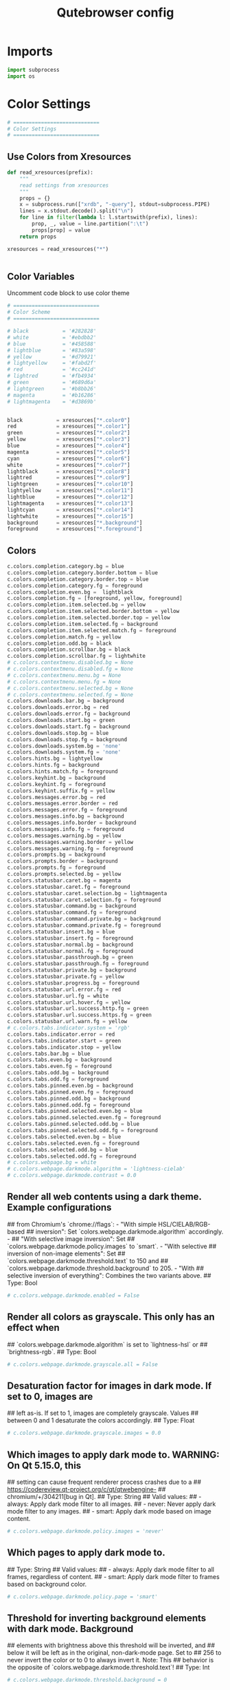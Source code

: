 #+TITLE: Qutebrowser config
#+PROPERTY: header-args :tangle config.py
#+STARTUP: fold
#+OPTIONS: toc:nil 

* Imports
#+begin_src python
import subprocess
import os
#+end_src
* Color Settings
#+begin_src python
# ============================
# Color Settings
# ============================
#+end_src
** Use Colors from Xresources
#+begin_src python
def read_xresources(prefix):
    """
    read settings from xresources
    """
    props = {}
    x = subprocess.run(["xrdb", "-query"], stdout=subprocess.PIPE)
    lines = x.stdout.decode().split("\n")
    for line in filter(lambda l: l.startswith(prefix), lines):
        prop, _, value = line.partition(":\t")
        props[prop] = value
    return props

xresources = read_xresources("*")


#+end_src
** Color Variables
Uncomment code block to use color theme
#+begin_src python
# ============================
# Color Scheme
# ============================
#+end_src
#+begin_src python
# black           = '#282828'
# white           = '#ebdbb2'
# blue            = '#458588'
# lightblue       = '#83a598'
# yellow          = '#d79921'
# lightyellow     = '#fabd2f'
# red             = '#cc241d'
# lightred        = '#fb4934'
# green           = '#689d6a'
# lightgreen      = '#b8bb26'
# magenta         = '#b16286'
# lightmagenta    = '#d3869b'
#+end_src
#+begin_src python

black           = xresources["*.color0"]
red             = xresources["*.color1"]
green           = xresources["*.color2"]
yellow          = xresources["*.color3"]
blue            = xresources["*.color4"]
magenta         = xresources["*.color5"]
cyan            = xresources["*.color6"]
white           = xresources["*.color7"]
lightblack      = xresources["*.color8"]
lightred        = xresources["*.color9"]
lightgreen      = xresources["*.color10"]
lightyellow     = xresources["*.color11"]
lightblue       = xresources["*.color12"]
lightmagenta    = xresources["*.color13"]
lightcyan       = xresources["*.color14"]
lightwhite      = xresources["*.color15"]
background      = xresources["*.background"]
foreground      = xresources["*.foreground"]
#+end_src

** Colors
#+begin_src python
c.colors.completion.category.bg = blue
c.colors.completion.category.border.bottom = blue
c.colors.completion.category.border.top = blue
c.colors.completion.category.fg = foreground
c.colors.completion.even.bg =  lightblack
c.colors.completion.fg = [foreground, yellow, foreground]
c.colors.completion.item.selected.bg = yellow
c.colors.completion.item.selected.border.bottom = yellow
c.colors.completion.item.selected.border.top = yellow
c.colors.completion.item.selected.fg = background
c.colors.completion.item.selected.match.fg = foreground
c.colors.completion.match.fg = yellow
c.colors.completion.odd.bg = black
c.colors.completion.scrollbar.bg = black
c.colors.completion.scrollbar.fg = lightwhite
# c.colors.contextmenu.disabled.bg = None
# c.colors.contextmenu.disabled.fg = None
# c.colors.contextmenu.menu.bg = None
# c.colors.contextmenu.menu.fg = None
# c.colors.contextmenu.selected.bg = None
# c.colors.contextmenu.selected.fg = None
c.colors.downloads.bar.bg = background
c.colors.downloads.error.bg = red
c.colors.downloads.error.fg = background
c.colors.downloads.start.bg = green
c.colors.downloads.start.fg = background
c.colors.downloads.stop.bg = blue
c.colors.downloads.stop.fg = background
c.colors.downloads.system.bg = 'none'
c.colors.downloads.system.fg = 'none'
c.colors.hints.bg = lightyellow
c.colors.hints.fg = background
c.colors.hints.match.fg = foreground
c.colors.keyhint.bg = background
c.colors.keyhint.fg = foreground
c.colors.keyhint.suffix.fg = yellow
c.colors.messages.error.bg = red
c.colors.messages.error.border = red
c.colors.messages.error.fg = foreground
c.colors.messages.info.bg = background
c.colors.messages.info.border = background
c.colors.messages.info.fg = foreground
c.colors.messages.warning.bg = yellow
c.colors.messages.warning.border = yellow
c.colors.messages.warning.fg = foreground
c.colors.prompts.bg = background
c.colors.prompts.border = background
c.colors.prompts.fg = foreground
c.colors.prompts.selected.bg = yellow
c.colors.statusbar.caret.bg = magenta
c.colors.statusbar.caret.fg = foreground
c.colors.statusbar.caret.selection.bg = lightmagenta
c.colors.statusbar.caret.selection.fg = foreground
c.colors.statusbar.command.bg = background
c.colors.statusbar.command.fg = foreground
c.colors.statusbar.command.private.bg = background
c.colors.statusbar.command.private.fg = foreground
c.colors.statusbar.insert.bg = blue
c.colors.statusbar.insert.fg = foreground
c.colors.statusbar.normal.bg = background
c.colors.statusbar.normal.fg = foreground
c.colors.statusbar.passthrough.bg = green
c.colors.statusbar.passthrough.fg = foreground
c.colors.statusbar.private.bg = background
c.colors.statusbar.private.fg = yellow
c.colors.statusbar.progress.bg = foreground
c.colors.statusbar.url.error.fg = red
c.colors.statusbar.url.fg = white
c.colors.statusbar.url.hover.fg = yellow
c.colors.statusbar.url.success.http.fg = green
c.colors.statusbar.url.success.https.fg = green
c.colors.statusbar.url.warn.fg = yellow
# c.colors.tabs.indicator.system = 'rgb'
c.colors.tabs.indicator.error = red
c.colors.tabs.indicator.start = green
c.colors.tabs.indicator.stop = yellow
c.colors.tabs.bar.bg = blue
c.colors.tabs.even.bg = background
c.colors.tabs.even.fg = foreground
c.colors.tabs.odd.bg = background
c.colors.tabs.odd.fg = foreground
c.colors.tabs.pinned.even.bg = background
c.colors.tabs.pinned.even.fg = foreground
c.colors.tabs.pinned.odd.bg = background
c.colors.tabs.pinned.odd.fg = foreground
c.colors.tabs.pinned.selected.even.bg = blue
c.colors.tabs.pinned.selected.even.fg = foreground
c.colors.tabs.pinned.selected.odd.bg = blue
c.colors.tabs.pinned.selected.odd.fg = foreground
c.colors.tabs.selected.even.bg = blue
c.colors.tabs.selected.even.fg = foreground
c.colors.tabs.selected.odd.bg = blue
c.colors.tabs.selected.odd.fg = foreground
# c.colors.webpage.bg = white
# c.colors.webpage.darkmode.algorithm = 'lightness-cielab'
# c.colors.webpage.darkmode.contrast = 0.0
#+end_src

** Render all web contents using a dark theme. Example configurations
## from Chromium's `chrome://flags`:  - "With simple HSL/CIELAB/RGB-based
## inversion": Set   `colors.webpage.darkmode.algorithm` accordingly.  -
## "With selective image inversion": Set
## `colors.webpage.darkmode.policy.images` to `smart`.  - "With selective
## inversion of non-image elements": Set
## `colors.webpage.darkmode.threshold.text` to 150 and
## `colors.webpage.darkmode.threshold.background` to 205.  - "With
## selective inversion of everything": Combines the two variants   above.
## Type: Bool
#+begin_src python
# c.colors.webpage.darkmode.enabled = False
#+end_src

** Render all colors as grayscale. This only has an effect when
## `colors.webpage.darkmode.algorithm` is set to `lightness-hsl` or
## `brightness-rgb`.
## Type: Bool
#+begin_src python
# c.colors.webpage.darkmode.grayscale.all = False
#+end_src

** Desaturation factor for images in dark mode. If set to 0, images are
## left as-is. If set to 1, images are completely grayscale. Values
## between 0 and 1 desaturate the colors accordingly.
## Type: Float
#+begin_src python
# c.colors.webpage.darkmode.grayscale.images = 0.0
#+end_src

** Which images to apply dark mode to. WARNING: On Qt 5.15.0, this
## setting can cause frequent renderer process crashes due to a
## https://codereview.qt-project.org/c/qt/qtwebengine-
## chromium/+/304211[bug in Qt].
## Type: String
## Valid values:
##   - always: Apply dark mode filter to all images.
##   - never: Never apply dark mode filter to any images.
##   - smart: Apply dark mode based on image content.
#+begin_src python
# c.colors.webpage.darkmode.policy.images = 'never'
#+end_src

** Which pages to apply dark mode to.
## Type: String
## Valid values:
##   - always: Apply dark mode filter to all frames, regardless of content.
##   - smart: Apply dark mode filter to frames based on background color.
#+begin_src python
# c.colors.webpage.darkmode.policy.page = 'smart'
#+end_src

** Threshold for inverting background elements with dark mode. Background
## elements with brightness above this threshold will be inverted, and
## below it will be left as in the original, non-dark-mode page. Set to
## 256 to never invert the color or to 0 to always invert it. Note: This
## behavior is the opposite of `colors.webpage.darkmode.threshold.text`!
## Type: Int
#+begin_src python
# c.colors.webpage.darkmode.threshold.background = 0
#+end_src

** Threshold for inverting text with dark mode. Text colors with
## brightness below this threshold will be inverted, and above it will be
## left as in the original, non-dark-mode page. Set to 256 to always
## invert text color or to 0 to never invert text color.
## Type: Int
#+begin_src python
# c.colors.webpage.darkmode.threshold.text = 256
#+end_src

** Force `prefers-color-scheme: dark` colors for websites.
## Type: Bool
#+begin_src python
# c.colors.webpage.prefers_color_scheme_dark = False
#+end_src

* General Settings
#+begin_src python
# ============================
# General Settings
# ============================
#+end_src
** Number of commands to save in the command history. 0: no history / -1:
## unlimited
## Type: Int
#+begin_src python
# c.completion.cmd_history_max_items = 100
#+end_src

** Delay (in milliseconds) before updating completions after typing a
## character.
## Type: Int
#+begin_src python
# c.completion.delay = 0
#+end_src

** Height (in pixels or as percentage of the window) of the completion.
## Type: PercOrInt
#+begin_src python
# c.completion.height = '50%'
#+end_src

** Minimum amount of characters needed to update completions.
## Type: Int
# c.completion.min_chars = 1
## Which categories to show (in which order) in the :open completion.
## Type: FlagList
## Valid values:
##   - searchengines
##   - quickmarks
##   - bookmarks
##   - history
# c.completion.open_categories = ['searchengines', 'quickmarks', 'bookmarks', 'history']
#+begin_src python
c.completion.open_categories = ['quickmarks', 'bookmarks', 'history']
#+end_src

** Move on to the next part when there's only one possible completion
## left.
## Type: Bool
#+begin_src python
# c.completion.quick = True
#+end_src 

** Padding (in pixels) of the scrollbar handle in the completion window.
## Type: Int
#+begin_src python
# c.completion.scrollbar.padding = 2
#+end_src

** Width (in pixels) of the scrollbar in the completion window.
## Type: Int
#+begin_src python
# c.completion.scrollbar.width = 12
#+end_src

** When to show the autocompletion window.
## Type: String
## Valid values:
##   - always: Whenever a completion is available.
##   - auto: Whenever a completion is requested.
##   - never: Never.
#+begin_src python
# c.completion.show = 'always'
#+end_src

** Shrink the completion to be smaller than the configured size if there
## are no scrollbars.
## Type: Bool
#+begin_src python
c.completion.shrink = True
#+end_src

** Format of timestamps (e.g. for the history completion). See
## https://sqlite.org/lang_datefunc.html for allowed substitutions.
## Type: String
#+begin_src python
# c.completion.timestamp_format = '%Y-%m-%d'
#+end_src

** Execute the best-matching command on a partial match.
## Type: Bool
#+begin_src python
# c.completion.use_best_match = False
#+end_src

** A list of patterns which should not be shown in the history. This only
## affects the completion. Matching URLs are still saved in the history
## (and visible on the qute://history page), but hidden in the
## completion. Changing this setting will cause the completion history to
## be regenerated on the next start, which will take a short while.
## Type: List of UrlPattern
#+begin_src python
# c.completion.web_history.exclude = []
#+end_src

** Number of URLs to show in the web history. 0: no history / -1:
## unlimited
## Type: Int
#+begin_src python
# c.completion.web_history.max_items = -1
#+end_src

** Require a confirmation before quitting the application.
## Type: ConfirmQuit
## Valid values:
##   - always: Always show a confirmation.
##   - multiple-tabs: Show a confirmation if multiple tabs are opened.
##   - downloads: Show a confirmation if downloads are running
##   - never: Never show a confirmation.
#+begin_src python
c.confirm_quit = ['downloads']
#+end_src

** Automatically start playing `<video>` elements. Note: On Qt < 5.11,
## this option needs a restart and does not support URL patterns.
## Type: Bool
#+begin_src python
# c.content.autoplay = True
#+end_src

** Enable support for the HTML 5 web application cache feature. An
## application cache acts like an HTTP cache in some sense. For documents
## that use the application cache via JavaScript, the loader engine will
## first ask the application cache for the contents, before hitting the
## network.
## Type: Bool
#+begin_src python
# c.content.cache.appcache = True
#+end_src

** Maximum number of pages to hold in the global memory page cache. The
## page cache allows for a nicer user experience when navigating forth or
## back to pages in the forward/back history, by pausing and resuming up
## to _n_ pages. For more information about the feature, please refer to:
## http://webkit.org/blog/427/webkit-page-cache-i-the-basics/
## Type: Int
#+begin_src python
# c.content.cache.maximum_pages = 0
#+end_src

** Size (in bytes) of the HTTP network cache. Null to use the default
## value. With QtWebEngine, the maximum supported value is 2147483647 (~2
## GB).
## Type: Int
#+begin_src python
# c.content.cache.size = None
#+end_src

** Allow websites to read canvas elements. Note this is needed for some
## websites to work properly.
## Type: Bool
#+begin_src python
# c.content.canvas_reading = True
#+end_src

** Which cookies to accept. With QtWebEngine, this setting also controls
## other features with tracking capabilities similar to those of cookies;
## including IndexedDB, DOM storage, filesystem API, service workers, and
## AppCache. Note that with QtWebKit, only `all` and `never` are
## supported as per-domain values. Setting `no-3rdparty` or `no-
## unknown-3rdparty` per-domain on QtWebKit will have the same effect as
## `all`. If this setting is used with URL patterns, the pattern gets
## applied to the origin/first party URL of the page making the request,
## not the request URL.
## Type: String
## Valid values:
##   - all: Accept all cookies.
##   - no-3rdparty: Accept cookies from the same origin only. This is known to break some sites, such as GMail.
##   - no-unknown-3rdparty: Accept cookies from the same origin only, unless a cookie is already set for the domain. On QtWebEngine, this is the same as no-3rdparty.
##   - never: Don't accept cookies at all.
#+begin_src python
# c.content.cookies.accept = 'all'
#+end_src

** Store cookies. Note this option needs a restart with QtWebEngine on Qt
## < 5.9.
## Type: Bool
#+begin_src python
# c.content.cookies.store = True
#+end_src

** Default encoding to use for websites. The encoding must be a string
## describing an encoding such as _utf-8_, _iso-8859-1_, etc.
## Type: String
#+begin_src python
# c.content.default_encoding = 'iso-8859-1'
#+end_src

** Allow websites to share screen content. On Qt < 5.10, a dialog box is
## always displayed, even if this is set to "true".
## Type: BoolAsk
## Valid values:
##   - true
##   - false
##   - ask
#+begin_src python
# c.content.desktop_capture = 'ask'
#+end_src

** Try to pre-fetch DNS entries to speed up browsing.
## Type: Bool
#+begin_src python
# c.content.dns_prefetch = True
#+end_src

** Expand each subframe to its contents. This will flatten all the frames
## to become one scrollable page.
## Type: Bool
#+begin_src python
# c.content.frame_flattening = False
#+end_src

** Set fullscreen notification overlay timeout in milliseconds. If set to
## 0, no overlay will be displayed.
## Type: Int
#+begin_src python
# c.content.fullscreen.overlay_timeout = 3000
#+end_src

** Limit fullscreen to the browser window (does not expand to fill the
## screen).
## Type: Bool
#+begin_src python
# c.content.fullscreen.window = False
#+end_src

** Allow websites to request geolocations.
## Type: BoolAsk
## Valid values:
##   - true
##   - false
##   - ask
#+begin_src python
# c.content.geolocation = 'ask'
#+end_src

** Value to send in the `Accept-Language` header. Note that the value
## read from JavaScript is always the global value.
## Type: String
#+begin_src python
# c.content.headers.accept_language = 'en-US,en;q=0.9'
#+end_src

** Custom headers for qutebrowser HTTP requests.
## Type: Dict
#+begin_src python
# c.content.headers.custom = {}
#+end_src

** Value to send in the `DNT` header. When this is set to true,
## qutebrowser asks websites to not track your identity. If set to null,
## the DNT header is not sent at all.
## Type: Bool
#+begin_src python
# c.content.headers.do_not_track = True
#+end_src

** When to send the Referer header. The Referer header tells websites
## from which website you were coming from when visiting them. No restart
## is needed with QtWebKit.
## Type: String
## Valid values:
##   - always: Always send the Referer.
##   - never: Never send the Referer. This is not recommended, as some sites may break.
##   - same-domain: Only send the Referer for the same domain. This will still protect your privacy, but shouldn't break any sites. With QtWebEngine, the referer will still be sent for other domains, but with stripped path information.
#+begin_src python
# c.content.headers.referer = 'same-domain'
#+end_src

** User agent to send.  The following placeholders are defined:  *
## `{os_info}`: Something like "X11; Linux x86_64". * `{webkit_version}`:
## The underlying WebKit version (set to a fixed value   with
## QtWebEngine). * `{qt_key}`: "Qt" for QtWebKit, "QtWebEngine" for
## QtWebEngine. * `{qt_version}`: The underlying Qt version. *
## `{upstream_browser_key}`: "Version" for QtWebKit, "Chrome" for
## QtWebEngine. * `{upstream_browser_version}`: The corresponding
## Safari/Chrome version. * `{qutebrowser_version}`: The currently
## running qutebrowser version.  The default value is equal to the
## unchanged user agent of QtWebKit/QtWebEngine.  Note that the value
## read from JavaScript is always the global value. With QtWebEngine
## between 5.12 and 5.14 (inclusive), changing the value exposed to
## JavaScript requires a restart.
## Type: FormatString
#+begin_src python
# c.content.headers.user_agent = 'Mozilla/5.0 ({os_info}) AppleWebKit/{webkit_version} (KHTML, like Gecko) {qt_key}/{qt_version} {upstream_browser_key}/{upstream_browser_version} Safari/{webkit_version}'
#+end_src

** Enable host blocking.
## Type: Bool
#+begin_src python
# c.content.host_blocking.enabled = True
#+end_src

** List of URLs of lists which contain hosts to block.  The file can be
## in one of the following formats:  - An `/etc/hosts`-like file - One
## host per line - A zip-file of any of the above, with either only one
## file, or a file   named `hosts` (with any extension).  It's also
## possible to add a local file or directory via a `file://` URL. In case
## of a directory, all files in the directory are read as adblock lists.
## The file `~/.config/qutebrowser/blocked-hosts` is always read if it
## exists.
## Type: List of Url
#+begin_src python
# c.content.host_blocking.lists = ['https://raw.githubusercontent.com/StevenBlack/hosts/master/hosts']
#+end_src

** A list of patterns that should always be loaded, despite being ad-
## blocked. Note this whitelists blocked hosts, not first-party URLs. As
## an example, if `example.org` loads an ad from `ads.example.org`, the
## whitelisted host should be `ads.example.org`. If you want to disable
## the adblocker on a given page, use the `content.host_blocking.enabled`
## setting with a URL pattern instead. Local domains are always exempt
## from hostblocking.
## Type: List of UrlPattern
#+begin_src python
# c.content.host_blocking.whitelist = []
#+end_src

** Enable hyperlink auditing (`<a ping>`).
## Type: Bool
#+begin_src python
# c.content.hyperlink_auditing = False
#+end_src

** Load images automatically in web pages.
## Type: Bool
#+begin_src python
# c.content.images = True
#+end_src

** Show javascript alerts.
## Type: Bool
#+begin_src python
# c.content.javascript.alert = True
#+end_src

** Allow JavaScript to read from or write to the clipboard. With
## QtWebEngine, writing the clipboard as response to a user interaction
## is always allowed.
## Type: Bool
#+begin_src python
# c.content.javascript.can_access_clipboard = False
#+end_src

** Allow JavaScript to close tabs.
## Type: Bool
#+begin_src python
# c.content.javascript.can_close_tabs = False
#+end_src

** Allow JavaScript to open new tabs without user interaction.
## Type: Bool
#+begin_src python
# c.content.javascript.can_open_tabs_automatically = False
#+end_src

** Enable JavaScript.
## Type: Bool
#+begin_src python
# c.content.javascript.enabled = True
#+end_src

** Log levels to use for JavaScript console logging messages. When a
## JavaScript message with the level given in the dictionary key is
## logged, the corresponding dictionary value selects the qutebrowser
## logger to use. On QtWebKit, the "unknown" setting is always used. The
## following levels are valid: `none`, `debug`, `info`, `warning`,
## `error`.
## Type: Dict
#+begin_src python
# c.content.javascript.log = {'unknown': 'debug', 'info': 'debug', 'warning': 'debug', 'error': 'debug'}
#+end_src

** Use the standard JavaScript modal dialog for `alert()` and
## `confirm()`.
## Type: Bool
#+begin_src python
# c.content.javascript.modal_dialog = False
#+end_src

** Show javascript prompts.
## Type: Bool
#+begin_src python
# c.content.javascript.prompt = True
#+end_src

** Allow locally loaded documents to access other local URLs.
## Type: Bool
#+begin_src python
# c.content.local_content_can_access_file_urls = True
#+end_src

** Allow locally loaded documents to access remote URLs.
## Type: Bool
#+begin_src python
# c.content.local_content_can_access_remote_urls = False
#+end_src

** Enable support for HTML 5 local storage and Web SQL.
## Type: Bool
#+begin_src python
# c.content.local_storage = True
#+end_src

** Allow websites to record audio/video.
## Type: BoolAsk
## Valid values:
##   - true
##   - false
##   - ask
#+begin_src python
# c.content.media_capture = 'ask'
#+end_src

** Allow websites to lock your mouse pointer.
## Type: BoolAsk
## Valid values:
##   - true
##   - false
##   - ask
#+begin_src python
# c.content.mouse_lock = 'ask'
#+end_src

** Automatically mute tabs. Note that if the `:tab-mute` command is used,
## the mute status for the affected tab is now controlled manually, and
## this setting doesn't have any effect.
## Type: Bool
#+begin_src python
# c.content.mute = False
#+end_src

** Netrc-file for HTTP authentication. If unset, `~/.netrc` is used.
## Type: File
#+begin_src python
# c.content.netrc_file = None
#+end_src

** Allow websites to show notifications.
## Type: BoolAsk
## Valid values:
##   - true
##   - false
##   - ask
#+begin_src python
# c.content.notifications = 'ask'
#+end_src

** Allow pdf.js to view PDF files in the browser. Note that the files can
## still be downloaded by clicking the download button in the pdf.js
## viewer.
## Type: Bool
#+begin_src python
# c.content.pdfjs = False
#+end_src

** Allow websites to request persistent storage quota via
## `navigator.webkitPersistentStorage.requestQuota`.
## Type: BoolAsk
## Valid values:
##   - true
##   - false
##   - ask
#+begin_src python
# c.content.persistent_storage = 'ask'
#+end_src

** Enable plugins in Web pages.
## Type: Bool
#+begin_src python
# c.content.plugins = False
#+end_src

** Draw the background color and images also when the page is printed.
## Type: Bool
#+begin_src python
# c.content.print_element_backgrounds = True
#+end_src

** Open new windows in private browsing mode which does not record
## visited pages.
## Type: Bool
#+begin_src python
# c.content.private_browsing = False
#+end_src

** Proxy to use. In addition to the listed values, you can use a
## `socks://...` or `http://...` URL. Note that with QtWebEngine, it will
## take a couple of seconds until the change is applied, if this value is
## changed at runtime.
## Type: Proxy
## Valid values:
##   - system: Use the system wide proxy.
##   - none: Don't use any proxy
#+begin_src python
# c.content.proxy = 'system'
#+end_src

** Send DNS requests over the configured proxy.
## Type: Bool
#+begin_src python
# c.content.proxy_dns_requests = True
#+end_src

** Allow websites to register protocol handlers via
## `navigator.registerProtocolHandler`.
## Type: BoolAsk
## Valid values:
##   - true
##   - false
##   - ask
#+begin_src python
# c.content.register_protocol_handler = 'ask'
#+end_src

** Enable quirks (such as faked user agent headers) needed to get
## specific sites to work properly.
## Type: Bool
#+begin_src python
# c.content.site_specific_quirks = True
#+end_src

** Validate SSL handshakes.
## Type: BoolAsk
## Valid values:
##   - true
##   - false
##   - ask
#+begin_src python
# c.content.ssl_strict = 'ask'
#+end_src

** How navigation requests to URLs with unknown schemes are handled.
## Type: String
## Valid values:
##   - disallow: Disallows all navigation requests to URLs with unknown schemes.
##   - allow-from-user-interaction: Allows navigation requests to URLs with unknown schemes that are issued from user-interaction (like a mouse-click), whereas other navigation requests (for example from JavaScript) are suppressed.
##   - allow-all: Allows all navigation requests to URLs with unknown schemes.
#+begin_src python
# c.content.unknown_url_scheme_policy = 'allow-from-user-interaction'
#+end_src

** List of user stylesheet filenames to use.
## Type: List of File, or File
#+begin_src python
# c.content.user_stylesheets = []
#+end_src

** Enable WebGL.
## Type: Bool
#+begin_src python
# c.content.webgl = True
#+end_src

** Which interfaces to expose via WebRTC. On Qt 5.10, this option doesn't
## work because of a Qt bug.
## Type: String
## Valid values:
##   - all-interfaces: WebRTC has the right to enumerate all interfaces and bind them to discover public interfaces.
##   - default-public-and-private-interfaces: WebRTC should only use the default route used by http. This also exposes the associated default private address. Default route is the route chosen by the OS on a multi-homed endpoint.
##   - default-public-interface-only: WebRTC should only use the default route used by http. This doesn't expose any local addresses.
##   - disable-non-proxied-udp: WebRTC should only use TCP to contact peers or servers unless the proxy server supports UDP. This doesn't expose any local addresses either.
#+begin_src python
# c.content.webrtc_ip_handling_policy = 'all-interfaces'
#+end_src

** Monitor load requests for cross-site scripting attempts. Suspicious
## scripts will be blocked and reported in the devtools JavaScript
## console. Note that bypasses for the XSS auditor are widely known and
## it can be abused for cross-site info leaks in some scenarios, see:
## https://www.chromium.org/developers/design-documents/xss-auditor
## Type: Bool
#+begin_src python
# c.content.xss_auditing = False
#+end_src

** Directory to save downloads to. If unset, a sensible OS-specific
## default is used.
## Type: Directory
#+begin_src python
c.downloads.location.directory = '/home/tony/Storage/Downloads/'
#+end_src

** Prompt the user for the download location. If set to false,
## `downloads.location.directory` will be used.
## Type: Bool
#+begin_src python
# c.downloads.location.prompt = True
#+end_src

** Remember the last used download directory.
## Type: Bool
#+begin_src python
# c.downloads.location.remember = True
#+end_src

** What to display in the download filename input.
## Type: String
## Valid values:
##   - path: Show only the download path.
##   - filename: Show only download filename.
##   - both: Show download path and filename.
#+begin_src python
# c.downloads.location.suggestion = 'path'
#+end_src

** Default program used to open downloads. If null, the default internal
## handler is used. Any `{}` in the string will be expanded to the
## filename, else the filename will be appended.
## Type: String
#+begin_src python
# c.downloads.open_dispatcher = None
#+end_src

** Where to show the downloaded files.
## Type: VerticalPosition
## Valid values:
##   - top
##   - bottom
#+begin_src python
c.downloads.position = 'bottom'
#+end_src

** Duration (in milliseconds) to wait before removing finished downloads.
## If set to -1, downloads are never removed.
## Type: Int
#+begin_src python
# c.downloads.remove_finished = -1
#+end_src

** Editor (and arguments) to use for the `open-editor` command. The
## following placeholders are defined:  * `{file}`: Filename of the file
## to be edited. * `{line}`: Line in which the caret is found in the
## text. * `{column}`: Column in which the caret is found in the text. *
## `{line0}`: Same as `{line}`, but starting from index 0. * `{column0}`:
## Same as `{column}`, but starting from index 0.
## Type: ShellCommand
#+begin_src python
# c.editor.command = ['nvim', '{file}' ]
# c.editor.command = ['nvim', '-f', '{file}', '-c', 'normal {line}G{column0}l']
#+end_src
* Fonts Settings
#+begin_src python
# ============================
# Fonts Settings
# ============================
#+end_src
** Font used in the completion categories.
## Type: Font
#+begin_src python
# c.fonts.completion.category = 'bold default_size default_family'
#+end_src

** Font used in the completion widget.
## Type: Font
#+begin_src python
# c.fonts.completion.entry = 'default_size default_family'
#+end_src

** Font used for the context menu. If set to null, the Qt default is
## used.
## Type: Font
#+begin_src python
# c.fonts.contextmenu = 'default-size default-family'
#+end_src

** Font used for the debugging console.
## Type: Font
#+begin_src python
# c.fonts.debug_console = 'default_size default_family'
#+end_src

** Default font families to use. Whenever "default_family" is used in a
## font setting, it's replaced with the fonts listed here. If set to an
## empty value, a system-specific monospace default is used.
## Type: List of Font, or Font
#+begin_src python
c.fonts.default_family = ['Cascadia Mono']
#+end_src

** Default font size to use. Whenever "default_size" is used in a font
## setting, it's replaced with the size listed here. Valid values are
## either a float value with a "pt" suffix, or an integer value with a
## "px" suffix.
## Type: String
#+begin_src python
c.fonts.default_size = '10pt'
#+end_src

** Font used for the downloadbar.
## Type: Font
#+begin_src python
# c.fonts.downloads = 'default_size default_family'
#+end_src

** Font used for the hints.
## Type: Font
#+begin_src python
c.fonts.hints = 'bold 13px default_family'
#+end_src

** Font used in the keyhint widget.
## Type: Font
#+begin_src python
# c.fonts.keyhint = 'default_size default_family'
#+end_src

** Font used for error messages.
## Type: Font
#+begin_src 
# c.fonts.messages.error = 'default_size default_family'
#+end_src

** Font used for info messages.
## Type: Font
#+begin_src python
# c.fonts.messages.info = 'default_size default_family'
#+end_src

** Font used for warning messages.
## Type: Font
#+begin_src python
# c.fonts.messages.warning = 'default_size default_family'
#+end_src

** Font used for prompts.
## Type: Font
#+begin_src python
# c.fonts.prompts = 'default_size sans-serif'
#+end_src

** Font used in the statusbar.
## Type: Font
#+begin_src python
# c.fonts.statusbar = 'default_size default_family'
#+end_src

** Font used for selected tabs.
## Type: Font
#+begin_src python
# c.fonts.tabs.selected = 'default_size default_family'
#+end_src

** Font used for unselected tabs.
## Type: Font
#+begin_src python
# c.fonts.tabs.unselected = 'default_size default_family'
#+end_src

#+RESULTS:

** Font family for cursive fonts.
## Type: FontFamily
#+begin_src python
# c.fonts.web.family.cursive = ''
#+end_src

** Font family for fantasy fonts.
## Type: FontFamily
#+begin_src python
# c.fonts.web.family.fantasy = ''
#+end_src

** Font family for fixed fonts.
## Type: FontFamily
#+begin_src python
# c.fonts.web.family.fixed = ''
#+end_src

** Font family for sans-serif fonts.
## Type: FontFamily
#+begin_src python
c.fonts.web.family.sans_serif = 'Noto Sans'
#+end_src

** Font family for serif fonts.
## Type: FontFamily
#+begin_src python
# c.fonts.web.family.serif = ''
#+end_src

** Font family for standard fonts.
## Type: FontFamily
#+begin_src python
c.fonts.web.family.standard = 'Open Sans'
#+end_src

** Default font size (in pixels) for regular text.
## Type: Int
#+begin_src python
c.fonts.web.size.default = 15
#+end_src

** Default font size (in pixels) for fixed-pitch text.
## Type: Int
#+begin_src python
c.fonts.web.size.default_fixed = 14
#+end_src

** Hard minimum font size (in pixels).
## Type: Int
#+begin_src python
# c.fonts.web.size.minimum = 0
#+end_src

** Minimum logical font size (in pixels) that is applied when zooming
## out.
## Type: Int
#+begin_src python
# c.fonts.web.size.minimum_logical = 6
#+end_src
* Browser Settings
#+begin_src python
# ============================
# Browser Settings
# ============================
#+end_src
** When a hint can be automatically followed without pressing Enter.
## Type: String
## Valid values:
##   - always: Auto-follow whenever there is only a single hint on a page.
##   - unique-match: Auto-follow whenever there is a unique non-empty match in either the hint string (word mode) or filter (number mode).
##   - full-match: Follow the hint when the user typed the whole hint (letter, word or number mode) or the element's text (only in number mode).
##   - never: The user will always need to press Enter to follow a hint.
#+begin_src python
# c.hints.auto_follow = 'unique-match'
#+end_src

** Duration (in milliseconds) to ignore normal-mode key bindings after a
## successful auto-follow.
## Type: Int
#+begin_src python
# c.hints.auto_follow_timeout = 0
#+end_src

** CSS border value for hints.
## Type: String
#+begin_src python
c.hints.border = '0px solid #E3BE23'
#+end_src

** Characters used for hint strings.
## Type: UniqueCharString
#+begin_src python
c.hints.chars = 'asdfghjkl'
#+end_src

** Dictionary file to be used by the word hints.
## Type: File
#+begin_src python
# c.hints.dictionary = '/usr/share/dict/words'
#+end_src

** Which implementation to use to find elements to hint.
## Type: String
## Valid values:
##   - javascript: Better but slower
##   - python: Slightly worse but faster
#+begin_src python
# c.hints.find_implementation = 'python'
#+end_src

** Hide unmatched hints in rapid mode.
## Type: Bool
#+begin_src python
# c.hints.hide_unmatched_rapid_hints = True
#+end_src

** Leave hint mode when starting a new page load.
## Type: Bool
#+begin_src python
# c.hints.leave_on_load = True
#+end_src

** Minimum number of characters used for hint strings.
## Type: Int
#+begin_src python
# c.hints.min_chars = 1
#+end_src

** Mode to use for hints.
## Type: String
## Valid values:
##   - number: Use numeric hints. (In this mode you can also type letters from the hinted element to filter and reduce the number of elements that are hinted.)
##   - letter: Use the characters in the `hints.chars` setting.
##   - word: Use hints words based on the html elements and the extra words.
#+begin_src python
# c.hints.mode = 'letter'
#+end_src

** Comma-separated list of regular expressions to use for 'next' links.
## Type: List of Regex
#+begin_src python
# c.hints.next_regexes = ['\\bnext\\b', '\\bmore\\b', '\\bnewer\\b', '\\b[>→≫]\\b', '\\b(>>|»)\\b', '\\bcontinue\\b']
#+end_src

** Padding (in pixels) for hints.
## Type: Padding
#+begin_src python
# c.hints.padding = {'top': 0, 'bottom': 0, 'left': 3, 'right': 3}
#+end_src

** Comma-separated list of regular expressions to use for 'prev' links.
## Type: List of Regex
#+begin_src python
# c.hints.prev_regexes = ['\\bprev(ious)?\\b', '\\bback\\b', '\\bolder\\b', '\\b[<←≪]\\b', '\\b(<<|«)\\b']
#+end_src

** Rounding radius (in pixels) for the edges of hints.
## Type: Int
#+begin_src python
c.hints.radius = 0
#+end_src

** Scatter hint key chains (like Vimium) or not (like dwb). Ignored for
## number hints.
## Type: Bool
#+begin_src python
# c.hints.scatter = True
#+end_src

** CSS selectors used to determine which elements on a page should have
## hints.
## Type: Dict
#+begin_src python
# c.hints.selectors = {'all': ['a', 'area', 'textarea', 'select', 'input:not([type="hidden"])', 'button', 'frame', 'iframe', 'img', 'link', 'summary', '[onclick]', '[onmousedown]', '[role="link"]', '[role="option"]', '[role="button"]', '[ng-click]', '[ngClick]', '[data-ng-click]', '[x-ng-click]', '[tabindex]'], 'links': ['a[href]', 'area[href]', 'link[href]', '[role="link"][href]'], 'images': ['img'], 'media': ['audio', 'img', 'video'], 'url': ['[src]', '[href]'], 'inputs': ['input[type="text"]', 'input[type="date"]', 'input[type="datetime-local"]', 'input[type="email"]', 'input[type="month"]', 'input[type="number"]', 'input[type="password"]', 'input[type="search"]', 'input[type="tel"]', 'input[type="time"]', 'input[type="url"]', 'input[type="week"]', 'input:not([type])', 'textarea']}
#+end_src

** Make characters in hint strings uppercase.
## Type: Bool
#+begin_src python
# c.hints.uppercase = False
#+end_src

** Maximum time (in minutes) between two history items for them to be
## considered being from the same browsing session. Items with less time
## between them are grouped when being displayed in `:history`. Use -1 to
## disable separation.
## Type: Int
#+begin_src python
# c.history_gap_interval = 30
#+end_src

** Allow Escape to quit the crash reporter.
## Type: Bool
#+begin_src python
# c.input.escape_quits_reporter = True
#+end_src

** Which unbound keys to forward to the webview in normal mode.
## Type: String
## Valid values:
##   - all: Forward all unbound keys.
##   - auto: Forward unbound non-alphanumeric keys.
##   - none: Don't forward any keys.
#+begin_src python
# c.input.forward_unbound_keys = 'auto'
#+end_src

** Enter insert mode if an editable element is clicked.
## Type: Bool
#+begin_src python
# c.input.insert_mode.auto_enter = True
#+end_src

** Leave insert mode if a non-editable element is clicked.
## Type: Bool
#+begin_src python
# c.input.insert_mode.auto_leave = True
#+end_src

** Automatically enter insert mode if an editable element is focused
## after loading the page.
## Type: Bool
#+begin_src python
# c.input.insert_mode.auto_load = False
#+end_src

** Leave insert mode when starting a new page load. Patterns may be
## unreliable on this setting, and they may match the url you are
## navigating to, or the URL you are navigating from.
## Type: Bool
#+begin_src python
# c.input.insert_mode.leave_on_load = True
#+end_src

** Switch to insert mode when clicking flash and other plugins.
## Type: Bool
#+begin_src python
# c.input.insert_mode.plugins = False
#+end_src

** Include hyperlinks in the keyboard focus chain when tabbing.
## Type: Bool
#+begin_src python
# c.input.links_included_in_focus_chain = True
#+end_src

** Enable back and forward buttons on the mouse.
## Type: Bool
#+begin_src python
# c.input.mouse.back_forward_buttons = True
#+end_src

** Enable Opera-like mouse rocker gestures. This disables the context
## menu.
## Type: Bool
#+begin_src python
# c.input.mouse.rocker_gestures = False
#+end_src

** Timeout (in milliseconds) for partially typed key bindings. If the
## current input forms only partial matches, the keystring will be
## cleared after this time.
## Type: Int
#+begin_src python
# c.input.partial_timeout = 5000
#+end_src

** Enable spatial navigation. Spatial navigation consists in the ability
## to navigate between focusable elements in a Web page, such as
## hyperlinks and form controls, by using Left, Right, Up and Down arrow
## keys. For example, if the user presses the Right key, heuristics
## determine whether there is an element he might be trying to reach
## towards the right and which element he probably wants.
## Type: Bool
#+begin_src python
# c.input.spatial_navigation = False
#+end_src

** Keychains that shouldn't be shown in the keyhint dialog. Globs are
## supported, so `;*` will blacklist all keychains starting with `;`. Use
## `*` to disable keyhints.
## Type: List of String
#+begin_src python
# c.keyhint.blacklist = []
#+end_src

** Time (in milliseconds) from pressing a key to seeing the keyhint
## dialog.
## Type: Int
#+begin_src python
c.keyhint.delay = 100
#+end_src

** Rounding radius (in pixels) for the edges of the keyhint dialog.
## Type: Int
#+begin_src python
c.keyhint.radius = 0
#+end_src

** Level for console (stdout/stderr) logs. Ignored if the `--loglevel` or
## `--debug` CLI flags are used.
## Type: LogLevel
## Valid values:
##   - vdebug
##   - debug
##   - info
##   - warning
##   - error
##   - critical
#+begin_src python
# c.logging.level.console = 'info'
#+end_src

** Level for in-memory logs.
## Type: LogLevel
## Valid values:
##   - vdebug
##   - debug
##   - info
##   - warning
##   - error
##   - critical
#+begin_src python
# c.logging.level.ram = 'debug'
#+end_src

** Duration (in milliseconds) to show messages in the statusbar for. Set
## to 0 to never clear messages.
## Type: Int
#+begin_src python
c.messages.timeout = 3000
#+end_src

** How to open links in an existing instance if a new one is launched.
## This happens when e.g. opening a link from a terminal. See
## `new_instance_open_target_window` to customize in which window the
## link is opened in.
## Type: String
## Valid values:
##   - tab: Open a new tab in the existing window and activate the window.
##   - tab-bg: Open a new background tab in the existing window and activate the window.
##   - tab-silent: Open a new tab in the existing window without activating the window.
##   - tab-bg-silent: Open a new background tab in the existing window without activating the window.
##   - window: Open in a new window.
#+begin_src python
# c.new_instance_open_target = 'tab'
#+end_src

** Which window to choose when opening links as new tabs. When
## `new_instance_open_target` is set to `window`, this is ignored.
## Type: String
## Valid values:
##   - first-opened: Open new tabs in the first (oldest) opened window.
##   - last-opened: Open new tabs in the last (newest) opened window.
##   - last-focused: Open new tabs in the most recently focused window.
##   - last-visible: Open new tabs in the most recently visible window.
#+begin_src python
# c.new_instance_open_target_window = 'last-focused'
#+end_src

** Show a filebrowser in download prompts.
## Type: Bool
#+begin_src python
# c.prompt.filebrowser = True
#+end_src

** Rounding radius (in pixels) for the edges of prompts.
## Type: Int
#+begin_src python
c.prompt.radius = 0
#+end_src

** Additional arguments to pass to Qt, without leading `--`. With
## QtWebEngine, some Chromium arguments (see
## https://peter.sh/experiments/chromium-command-line-switches/ for a
## list) will work.
## Type: List of String
#+begin_src python
# c.qt.args = []
#+end_src

** Force a Qt platform to use. This sets the `QT_QPA_PLATFORM`
## environment variable and is useful to force using the XCB plugin when
## running QtWebEngine on Wayland.
## Type: String
#+begin_src python
# c.qt.force_platform = None
#+end_src

** Force a Qt platformtheme to use. This sets the `QT_QPA_PLATFORMTHEME`
## environment variable which controls dialogs like the filepicker. By
## default, Qt determines the platform theme based on the desktop
## environment.
## Type: String
#+begin_src python
# c.qt.force_platformtheme = None
#+end_src

** Force software rendering for QtWebEngine. This is needed for
## QtWebEngine to work with Nouveau drivers and can be useful in other
## scenarios related to graphic issues.
## Type: String
## Valid values:
##   - software-opengl: Tell LibGL to use a software implementation of GL (`LIBGL_ALWAYS_SOFTWARE` / `QT_XCB_FORCE_SOFTWARE_OPENGL`)
##   - qt-quick: Tell Qt Quick to use a software renderer instead of OpenGL. (`QT_QUICK_BACKEND=software`)
##   - chromium: Tell Chromium to disable GPU support and use Skia software rendering instead. (`--disable-gpu`)
##   - none: Don't force software rendering.
#+begin_src python
# c.qt.force_software_rendering = 'none'
#+end_src

** Turn on Qt HighDPI scaling. This is equivalent to setting
## QT_AUTO_SCREEN_SCALE_FACTOR=1 or QT_ENABLE_HIGHDPI_SCALING=1 (Qt >=
## 5.14) in the environment. It's off by default as it can cause issues
## with some bitmap fonts. As an alternative to this, it's possible to
## set font sizes and the `zoom.default` setting.
## Type: Bool
#+begin_src python
# c.qt.highdpi = False
#+end_src

** When to use Chromium's low-end device mode. This improves the RAM
## usage of renderer processes, at the expense of performance.
## Type: String
## Valid values:
##   - always: Always use low-end device mode.
##   - auto: Decide automatically (uses low-end mode with < 1 GB available RAM).
##   - never: Never use low-end device mode.
#+begin_src python
# c.qt.low_end_device_mode = 'auto'
#+end_src

** Which Chromium process model to use. Alternative process models use
## less resources, but decrease security and robustness. See the
## following pages for more details:    -
## https://www.chromium.org/developers/design-documents/process-models
## - https://doc.qt.io/qt-5/qtwebengine-features.html#process-models
## Type: String
## Valid values:
##   - process-per-site-instance: Pages from separate sites are put into separate processes and separate visits to the same site are also isolated.
##   - process-per-site: Pages from separate sites are put into separate processes. Unlike Process per Site Instance, all visits to the same site will share an OS process. The benefit of this model is reduced memory consumption, because more web pages will share processes. The drawbacks include reduced security, robustness, and responsiveness.
##   - single-process: Run all tabs in a single process. This should be used for debugging purposes only, and it disables `:open --private`.
#+begin_src python
# c.qt.process_model = 'process-per-site-instance'
#+end_src

** When/how to show the scrollbar.
## Type: String
## Valid values:
##   - always: Always show the scrollbar.
##   - never: Never show the scrollbar.
##   - when-searching: Show the scrollbar when searching for text in the webpage. With the QtWebKit backend, this is equal to `never`.
##   - overlay: Show an overlay scrollbar. With Qt < 5.11 or on macOS, this is unavailable and equal to `when-searching`; with the QtWebKit backend, this is equal to `never`. Enabling/disabling overlay scrollbars requires a restart.
#+begin_src python
# c.scrolling.bar = 'overlay'
#+end_src

** Enable smooth scrolling for web pages. Note smooth scrolling does not
## work with the `:scroll-px` command.
## Type: Bool
#+begin_src python
# c.scrolling.smooth = True
#+end_src

** When to find text on a page case-insensitively.
## Type: IgnoreCase
## Valid values:
##   - always: Search case-insensitively.
##   - never: Search case-sensitively.
##   - smart: Search case-sensitively if there are capital characters.
#+begin_src python
# c.search.ignore_case = 'smart'
#+end_src

** Find text on a page incrementally, renewing the search for each typed
## character.
## Type: Bool
#+begin_src python
# c.search.incremental = True
#+end_src

** Wrap around at the top and bottom of the page when advancing through
## text matches using `:search-next` and `:search-prev`.
## Type: Bool
#+begin_src python
# c.search.wrap = True
#+end_src

** Name of the session to save by default. If this is set to null, the
## session which was last loaded is saved.
## Type: SessionName
#+begin_src python
# c.session.default_name = None
#+end_src

** Load a restored tab as soon as it takes focus.
## Type: Bool
#+begin_src python
# c.session.lazy_restore = False
#+end_src

** Languages to use for spell checking. You can check for available
## languages and install dictionaries using scripts/dictcli.py. Run the
## script with -h/--help for instructions.
## Type: List of String
## Valid values:
##   - af-ZA: Afrikaans (South Africa)
##   - bg-BG: Bulgarian (Bulgaria)
##   - ca-ES: Catalan (Spain)
##   - cs-CZ: Czech (Czech Republic)
##   - da-DK: Danish (Denmark)
##   - de-DE: German (Germany)
##   - el-GR: Greek (Greece)
##   - en-AU: English (Australia)
##   - en-CA: English (Canada)
##   - en-GB: English (United Kingdom)
##   - en-US: English (United States)
##   - es-ES: Spanish (Spain)
##   - et-EE: Estonian (Estonia)
##   - fa-IR: Farsi (Iran)
##   - fo-FO: Faroese (Faroe Islands)
##   - fr-FR: French (France)
##   - he-IL: Hebrew (Israel)
##   - hi-IN: Hindi (India)
##   - hr-HR: Croatian (Croatia)
##   - hu-HU: Hungarian (Hungary)
##   - id-ID: Indonesian (Indonesia)
##   - it-IT: Italian (Italy)
##   - ko: Korean
##   - lt-LT: Lithuanian (Lithuania)
##   - lv-LV: Latvian (Latvia)
##   - nb-NO: Norwegian (Norway)
##   - nl-NL: Dutch (Netherlands)
##   - pl-PL: Polish (Poland)
##   - pt-BR: Portuguese (Brazil)
##   - pt-PT: Portuguese (Portugal)
##   - ro-RO: Romanian (Romania)
##   - ru-RU: Russian (Russia)
##   - sh: Serbo-Croatian
##   - sk-SK: Slovak (Slovakia)
##   - sl-SI: Slovenian (Slovenia)
##   - sq: Albanian
##   - sr: Serbian
##   - sv-SE: Swedish (Sweden)
##   - ta-IN: Tamil (India)
##   - tg-TG: Tajik (Tajikistan)
##   - tr-TR: Turkish (Turkey)
##   - uk-UA: Ukrainian (Ukraine)
##   - vi-VN: Vietnamese (Viet Nam)
#+begin_src python
# c.spellcheck.languages = []
#+end_src

** Padding (in pixels) for the statusbar.
## Type: Padding
#+begin_src python
# c.statusbar.padding = {'top': 1, 'bottom': 1, 'left': 0, 'right': 0}
#+end_src

** Position of the status bar.
## Type: VerticalPosition
## Valid values:
##   - top
##   - bottom
#+begin_src python
# c.statusbar.position = 'bottom'
#+end_src

** When to show the statusbar.
## Type: String
## Valid values:
##   - always: Always show the statusbar.
##   - never: Always hide the statusbar.
##   - in-mode: Show the statusbar when in modes other than normal mode.
#+begin_src python
c.statusbar.show = 'always'
#+end_src

** List of widgets displayed in the statusbar.
## Type: List of String
## Valid values:
##   - url: Current page URL.
##   - scroll: Percentage of the current page position like `10%`.
##   - scroll_raw: Raw percentage of the current page position like `10`.
##   - history: Display an arrow when possible to go back/forward in history.
##   - tabs: Current active tab, e.g. `2`.
##   - keypress: Display pressed keys when composing a vi command.
##   - progress: Progress bar for the current page loading.
#+begin_src python
# c.statusbar.widgets = ['keypress', 'url', 'scroll', 'history', 'tabs', 'progress']
#+end_src

** Open new tabs (middleclick/ctrl+click) in the background.
## Type: Bool
#+begin_src python
# c.tabs.background = False
#+end_src

** Mouse button with which to close tabs.
## Type: String
## Valid values:
##   - right: Close tabs on right-click.
##   - middle: Close tabs on middle-click.
##   - none: Don't close tabs using the mouse.
#+begin_src python
# c.tabs.close_mouse_button = 'middle'
#+end_src

** How to behave when the close mouse button is pressed on the tab bar.
## Type: String
## Valid values:
##   - new-tab: Open a new tab.
##   - close-current: Close the current tab.
##   - close-last: Close the last tab.
##   - ignore: Don't do anything.
#+begin_src python
# c.tabs.close_mouse_button_on_bar = 'new-tab'
#+end_src

** Scaling factor for favicons in the tab bar. The tab size is unchanged,
## so big favicons also require extra `tabs.padding`.
## Type: Float
#+begin_src python
# c.tabs.favicons.scale = 1.0
#+end_src

** When to show favicons in the tab bar.
## Type: String
## Valid values:
##   - always: Always show favicons.
##   - never: Always hide favicons.
##   - pinned: Show favicons only on pinned tabs.
#+begin_src python
# c.tabs.favicons.show = 'always'
#+end_src

** Maximum stack size to remember for tab switches (-1 for no maximum).
## Type: Int
#+begin_src python
# c.tabs.focus_stack_size = 10
#+end_src

** Padding (in pixels) for tab indicators.
## Type: Padding
#+begin_src python
# c.tabs.indicator.padding = {'top': 2, 'bottom': 2, 'left': 0, 'right': 4}
#+end_src

** Width (in pixels) of the progress indicator (0 to disable).
## Type: Int
#+begin_src python
# c.tabs.indicator.width = 3
#+end_src

** How to behave when the last tab is closed.
## Type: String
## Valid values:
##   - ignore: Don't do anything.
##   - blank: Load a blank page.
##   - startpage: Load the start page.
##   - default-page: Load the default page.
##   - close: Close the window.
#+begin_src python
# c.tabs.last_close = 'ignore'
#+end_src

** Maximum width (in pixels) of tabs (-1 for no maximum). This setting
## only applies when tabs are horizontal. This setting does not apply to
## pinned tabs, unless `tabs.pinned.shrink` is False. This setting may
## not apply properly if max_width is smaller than the minimum size of
## tab contents, or smaller than tabs.min_width.
## Type: Int
#+begin_src python
# c.tabs.max_width = -1
#+end_src

** Minimum width (in pixels) of tabs (-1 for the default minimum size
## behavior). This setting only applies when tabs are horizontal. This
## setting does not apply to pinned tabs, unless `tabs.pinned.shrink` is
## False.
## Type: Int
#+begin_src python
# c.tabs.min_width = -1
#+end_src

** When switching tabs, what input mode is applied.
## Type: String
## Valid values:
##   - persist: Retain the current mode.
##   - restore: Restore previously saved mode.
##   - normal: Always revert to normal mode.
#+begin_src python
# c.tabs.mode_on_change = 'normal'
#+end_src

** Switch between tabs using the mouse wheel.
## Type: Bool
#+begin_src python
# c.tabs.mousewheel_switching = True
#+end_src

** Position of new tabs opened from another tab. See
## `tabs.new_position.stacking` for controlling stacking behavior.
## Type: NewTabPosition
## Valid values:
##   - prev: Before the current tab.
##   - next: After the current tab.
##   - first: At the beginning.
##   - last: At the end.
#+begin_src python
# c.tabs.new_position.related = 'next'
#+end_src

** Stack related tabs on top of each other when opened consecutively.
## Only applies for `next` and `prev` values of
## `tabs.new_position.related` and `tabs.new_position.unrelated`.
## Type: Bool
#+begin_src python
# c.tabs.new_position.stacking = True
#+end_src

** Position of new tabs which are not opened from another tab. See
## `tabs.new_position.stacking` for controlling stacking behavior.
## Type: NewTabPosition
## Valid values:
##   - prev: Before the current tab.
##   - next: After the current tab.
##   - first: At the beginning.
##   - last: At the end.
#+begin_src python
# c.tabs.new_position.unrelated = 'last'
#+end_src

** Padding (in pixels) around text for tabs.
## Type: Padding
#+begin_src python
# c.tabs.padding = {'top': 0, 'bottom': 0, 'left': 5, 'right': 5}
#+end_src

** Force pinned tabs to stay at fixed URL.
## Type: Bool
#+begin_src python
# c.tabs.pinned.frozen = True
#+end_src

** Shrink pinned tabs down to their contents.
## Type: Bool
#+begin_src python
# c.tabs.pinned.shrink = True
#+end_src

** Position of the tab bar.
## Type: Position
## Valid values:
##   - top
##   - bottom
##   - left
##   - right
#+begin_src python
# c.tabs.position = 'top'
#+end_src

** Which tab to select when the focused tab is removed.
## Type: SelectOnRemove
## Valid values:
##   - prev: Select the tab which came before the closed one (left in horizontal, above in vertical).
##   - next: Select the tab which came after the closed one (right in horizontal, below in vertical).
##   - last-used: Select the previously selected tab.
#+begin_src python
# c.tabs.select_on_remove = 'next'
#+end_src

** When to show the tab bar.
## Type: String
## Valid values:
##   - always: Always show the tab bar.
##   - never: Always hide the tab bar.
##   - multiple: Hide the tab bar if only one tab is open.
##   - switching: Show the tab bar when switching tabs.
#+begin_src python
c.tabs.show = 'always'
#+end_src

** Duration (in milliseconds) to show the tab bar before hiding it when
## tabs.show is set to 'switching'.
## Type: Int
#+begin_src python
c.tabs.show_switching_delay = 5000
#+end_src

** Open a new window for every tab.
## Type: Bool
#+begin_src python
# c.tabs.tabs_are_windows = False
#+end_src

** Alignment of the text inside of tabs.
## Type: TextAlignment
## Valid values:
##   - left
##   - right
##   - center
#+begin_src python
# c.tabs.title.alignment = 'left'
#+end_src

** Format to use for the tab title. The following placeholders are
## defined:  * `{perc}`: Percentage as a string like `[10%]`. *
## `{perc_raw}`: Raw percentage, e.g. `10`. * `{current_title}`: Title of
## the current web page. * `{title_sep}`: The string ` - ` if a title is
## set, empty otherwise. * `{index}`: Index of this tab. * `{id}`:
## Internal tab ID of this tab. * `{scroll_pos}`: Page scroll position. *
## `{host}`: Host of the current web page. * `{backend}`: Either
## ''webkit'' or ''webengine'' * `{private}`: Indicates when private mode
## is enabled. * `{current_url}`: URL of the current web page. *
## `{protocol}`: Protocol (http/https/...) of the current web page. *
## `{audio}`: Indicator for audio/mute status.
## Type: FormatString
#+begin_src python
c.tabs.title.format = '{audio}{index}: {current_title} {private}'
#+end_src

** Format to use for the tab title for pinned tabs. The same placeholders
## like for `tabs.title.format` are defined.
## Type: FormatString
#+begin_src python
# c.tabs.title.format_pinned = '{index}'
#+end_src

** Show tooltips on tabs. Note this setting only affects windows opened
## after it has been set.
## Type: Bool
#+begin_src python
# c.tabs.tooltips = True
#+end_src

** Number of close tab actions to remember, per window (-1 for no
## maximum).
## Type: Int
#+begin_src python
# c.tabs.undo_stack_size = 100
#+end_src

** Width (in pixels or as percentage of the window) of the tab bar if
## it's vertical.
## Type: PercOrInt
#+begin_src python
# c.tabs.width = '20%'
#+end_src

** Wrap when changing tabs.
## Type: Bool
#+begin_src python
# c.tabs.wrap = True
#+end_src

* Search Settings
#+begin_src python
# ============================
# Search Settings
# ============================
#+end_src
** What search to start when something else than a URL is entered.
## Type: String
## Valid values:
##   - naive: Use simple/naive check.
##   - dns: Use DNS requests (might be slow!).
##   - never: Never search automatically.
##   - schemeless: Always search automatically unless URL explicitly contains a scheme.
#+begin_src python
# c.url.auto_search = 'naive'
#+end_src

** Page to open if :open -t/-b/-w is used without URL. Use `about:blank`
## for a blank page.
## Type: FuzzyUrl
#+begin_src python
# c.url.default_page = 'https://start.duckduckgo.com/'
#+end_src

** URL segments where `:navigate increment/decrement` will search for a
## number.
## Type: FlagList
## Valid values:
##   - host
##   - port
##   - path
##   - query
##   - anchor
#+begin_src python
# c.url.incdec_segments = ['path', 'query']
#+end_src

** Open base URL of the searchengine if a searchengine shortcut is
## invoked without parameters.
## Type: Bool
#+begin_src python
# c.url.open_base_url = False
#+end_src


** Search engines which can be used via the address bar.  Maps a search
## engine name (such as `DEFAULT`, or `ddg`) to a URL with a `{}`
## placeholder. The placeholder will be replaced by the search term, use
## `{{` and `}}` for literal `{`/`}` braces.  The following further
## placeholds are defined to configure how special characters in the
## search terms are replaced by safe characters (called 'quoting'):  *
## `{}` and `{semiquoted}` quote everything except slashes; this is the
## most   sensible choice for almost all search engines (for the search
## term   `slash/and&amp` this placeholder expands to `slash/and%26amp`).
## * `{quoted}` quotes all characters (for `slash/and&amp` this
## placeholder   expands to `slash%2Fand%26amp`). * `{unquoted}` quotes
## nothing (for `slash/and&amp` this placeholder   expands to
## `slash/and&amp`).  The search engine named `DEFAULT` is used when
## `url.auto_search` is turned on and something else than a URL was
## entered to be opened. Other search engines can be used by prepending
## the search engine name to the search term, e.g. `:open google
## qutebrowser`.
## Type: Dict
#+begin_src python
c.url.searchengines = {
    'DEFAULT': 'https://duckduckgo.com/?q={}',
    'd': 'https://duckduckgo.com/?q={}',
    'g' : 'https://www.google.com/search?q={}',
    'y' : 'https://yandex.com/search/?msid=1600227532.21776.97936.549811&text={}&suggest_reqid=189617456160022753274905091117279',
    'b' : 'https://www.bing.com/search?q={}',
    'id' : 'https://duckduckgo.com/?q={}&iax=images&ia=images',
    'ig' : 'https://www.google.com/search?q={}&tbm=isch&ved=2ahUKEwjuhfWY3-zrAhUlJHIKHYLiCLAQ2-cCegQIABAA&oq=texx&gs_lcp=CgNpbWcQAzIECAAQQzIECAAQQzIECAAQQzIECAAQQzIECAAQQzIECAAQQzIECAAQQzIECAAQQzIECAAQQzIECAAQQzoCCAA6BQgAELEDUO0nWOEvYMg2aABwAHgAgAGHC4gByRSSAQM3LTKYAQCgAQGqAQtnd3Mtd2l6LWltZ8ABAQ&sclient=img&ei=2IdhX-65NqXIyAOCxaOACw&safe=strict',
    'ib' : 'https://www.bing.com/images/search?q={}&form=HDRSC2&first=1&scenario=ImageBasicHover',
    'iy' : 'https://yandex.com/images/search?text={}&from=tabbar',
    'yt' : 'https://www.youtube.com/results?search_query={}',
    }
# c.url.searchengines = {'g' : 'https://www.google.com/search?q={}'}
#+end_src

** Page(s) to open at the start.
## Type: List of FuzzyUrl, or FuzzyUrl
#+begin_src python
c.url.start_pages = ['https://start.duckduckgo.com']
#+end_src

** URL parameters to strip with `:yank url`.
## Type: List of String
#+begin_src python
# c.url.yank_ignored_parameters = ['ref', 'utm_source', 'utm_medium', 'utm_campaign', 'utm_term', 'utm_content']
#+end_src

** Hide the window decoration.  This setting requires a restart on
## Wayland.
## Type: Bool
#+begin_src python
# c.window.hide_decoration = False
#+end_src

** Format to use for the window title. The same placeholders like for
## `tabs.title.format` are defined.
## Type: FormatString
#+begin_src python
# c.window.title_format = '{perc}{current_title}{title_sep}qutebrowser'
#+end_src

** Default zoom level.
## Type: Perc
#+begin_src python
# c.zoom.default = '100%'
#+end_src

** Available zoom levels.
## Type: List of Perc
#+begin_src python
# c.zoom.levels = ['25%', '33%', '50%', '67%', '75%', '90%', '100%', '110%', '125%', '150%', '175%', '200%', '250%', '300%', '400%', '500%']
#+end_src

** Number of zoom increments to divide the mouse wheel movements to.
## Type: Int
#+begin_src python
# c.zoom.mouse_divider = 512
#+end_src

** Apply the zoom factor on a frame only to the text or to all content.
## Type: Bool
#+begin_src python
# c.zoom.text_only = False
#+end_src

* Key Bindings
#+begin_src python
# ============================
# Key Bindings
# ============================
#+end_src
** Bindings for caret mode
#+begin_src python
# config.bind('$', 'move-to-end-of-line', mode='caret')
# config.bind('0', 'move-to-start-of-line', mode='caret')
# config.bind('<Ctrl-Space>', 'drop-selection', mode='caret')
# config.bind('<Escape>', 'leave-mode', mode='caret')
# config.bind('<Return>', 'yank selection', mode='caret')
# config.bind('<Space>', 'toggle-selection', mode='caret')
# config.bind('G', 'move-to-end-of-document', mode='caret')
# config.bind('H', 'scroll left', mode='caret')
# config.bind('J', 'scroll down', mode='caret')
# config.bind('K', 'scroll up', mode='caret')
# config.bind('L', 'scroll right', mode='caret')
# config.bind('[', 'move-to-start-of-prev-block', mode='caret')
# config.bind(']', 'move-to-start-of-next-block', mode='caret')
# config.bind('b', 'move-to-prev-word', mode='caret')
# config.bind('c', 'enter-mode normal', mode='caret')
# config.bind('e', 'move-to-end-of-word', mode='caret')
# config.bind('gg', 'move-to-start-of-document', mode='caret')
# config.bind('h', 'move-to-prev-char', mode='caret')
# config.bind('j', 'move-to-next-line', mode='caret')
# config.bind('k', 'move-to-prev-line', mode='caret')
# config.bind('l', 'move-to-next-char', mode='caret')
# config.bind('o', 'reverse-selection', mode='caret')
# config.bind('v', 'toggle-selection', mode='caret')
# config.bind('w', 'move-to-next-word', mode='caret')
# config.bind('y', 'yank selection', mode='caret')
# config.bind('{', 'move-to-end-of-prev-block', mode='caret')
# config.bind('}', 'move-to-end-of-next-block', mode='caret')
#+end_src 

** Bindings for command mode
#+begin_src python
config.bind('<Ctrl-k>', 'completion-item-focus prev', mode='command')
config.bind('<Ctrl-j>', 'completion-item-focus next', mode='command')
config.bind('<Ctrl-h>', 'completion-item-focus --history prev', mode='command')
config.bind('<Ctrl-l>', 'completion-item-focus --history next', mode='command')
# config.bind('<Alt-B>', 'rl-backward-word', mode='command')
# config.bind('<Alt-Backspace>', 'rl-backward-kill-word', mode='command')
# config.bind('<Alt-D>', 'rl-kill-word', mode='command')
# config.bind('<Alt-F>', 'rl-forward-word', mode='command')
# config.bind('<Ctrl-?>', 'rl-delete-char', mode='command')
# config.bind('<Ctrl-A>', 'rl-beginning-of-line', mode='command')
# config.bind('<Ctrl-B>', 'rl-backward-char', mode='command')
# config.bind('<Ctrl-C>', 'completion-item-yank', mode='command')
# config.bind('<Ctrl-D>', 'completion-item-del', mode='command')
# config.bind('<Ctrl-E>', 'rl-end-of-line', mode='command')
# config.bind('<Ctrl-F>', 'rl-forward-char', mode='command')
# config.bind('<Ctrl-H>', 'rl-backward-delete-char', mode='command')
# config.bind('<Ctrl-K>', 'rl-kill-line', mode='command')
# config.bind('<Ctrl-N>', 'command-history-next', mode='command')
# config.bind('<Ctrl-P>', 'command-history-prev', mode='command')
# config.bind('<Ctrl-Return>', 'command-accept --rapid', mode='command')
# config.bind('<Ctrl-Shift-C>', 'completion-item-yank --sel', mode='command')
# config.bind('<Ctrl-Shift-Tab>', 'completion-item-focus prev-category', mode='command')
# config.bind('<Ctrl-Tab>', 'completion-item-focus next-category', mode='command')
# config.bind('<Ctrl-U>', 'rl-unix-line-discard', mode='command')
# config.bind('<Ctrl-W>', 'rl-unix-word-rubout', mode='command')
# config.bind('<Ctrl-Y>', 'rl-yank', mode='command')
# config.bind('<Down>', 'completion-item-focus --history next', mode='command')
# config.bind('<Escape>', 'leave-mode', mode='command')
# config.bind('<Return>', 'command-accept', mode='command')
# config.bind('<Shift-Delete>', 'completion-item-del', mode='command')
# config.bind('<Shift-Tab>', 'completion-item-focus prev', mode='command')
# config.bind('<Tab>', 'completion-item-focus next', mode='command')
# config.bind('<Up>', 'completion-item-focus --history prev', mode='command')
#+end_src

** Bindings for hint mode
#+begin_src python
# config.bind('<Ctrl-B>', 'hint all tab-bg', mode='hint')
# config.bind('<Ctrl-F>', 'hint links', mode='hint')
# config.bind('<Ctrl-R>', 'hint --rapid links tab-bg', mode='hint')
# config.bind('<Escape>', 'leave-mode', mode='hint')
# config.bind('<Return>', 'follow-hint', mode='hint')
#+end_src

** Bindings for insert mode
#+begin_src python
# config.bind('<Ctrl-E>', 'open-editor', mode='insert')
# config.bind('<Escape>', 'leave-mode', mode='insert')
# config.bind('<Shift-Ins>', 'insert-text -- {primary}', mode='insert')
#+end_src

** Bindings for passthrough mode
#+begin_src python
# config.bind('<Shift-Escape>', 'leave-mode', mode='passthrough')
#+end_src

** Bindings for prompt mode
#+begin_src python
# config.bind('<Alt-B>', 'rl-backward-word', mode='prompt')
# config.bind('<Alt-Backspace>', 'rl-backward-kill-word', mode='prompt')
# config.bind('<Alt-D>', 'rl-kill-word', mode='prompt')
# config.bind('<Alt-F>', 'rl-forward-word', mode='prompt')
# config.bind('<Alt-Shift-Y>', 'prompt-yank --sel', mode='prompt')
# config.bind('<Alt-Y>', 'prompt-yank', mode='prompt')
# config.bind('<Ctrl-?>', 'rl-delete-char', mode='prompt')
# config.bind('<Ctrl-A>', 'rl-beginning-of-line', mode='prompt')
# config.bind('<Ctrl-B>', 'rl-backward-char', mode='prompt')
# config.bind('<Ctrl-E>', 'rl-end-of-line', mode='prompt')
# config.bind('<Ctrl-F>', 'rl-forward-char', mode='prompt')
# config.bind('<Ctrl-H>', 'rl-backward-delete-char', mode='prompt')
# config.bind('<Ctrl-K>', 'rl-kill-line', mode='prompt')
# config.bind('<Ctrl-P>', 'prompt-open-download --pdfjs', mode='prompt')
# config.bind('<Ctrl-U>', 'rl-unix-line-discard', mode='prompt')
# config.bind('<Ctrl-W>', 'rl-unix-word-rubout', mode='prompt')
# config.bind('<Ctrl-X>', 'prompt-open-download', mode='prompt')
# config.bind('<Ctrl-Y>', 'rl-yank', mode='prompt')
# config.bind('<Down>', 'prompt-item-focus next', mode='prompt')
# config.bind('<Escape>', 'leave-mode', mode='prompt')
# config.bind('<Return>', 'prompt-accept', mode='prompt')
# config.bind('<Shift-Tab>', 'prompt-item-focus prev', mode='prompt')
# config.bind('<Tab>', 'prompt-item-focus next', mode='prompt')
# config.bind('<Up>', 'prompt-item-focus prev', mode='prompt')
#+end_src

** Bindings for register mode
#+begin_src python
# config.bind('<Escape>', 'leave-mode', mode='register')
#+end_src

** Bindings for yesno mode
#+begin_src python
# config.bind('<Alt-Shift-Y>', 'prompt-yank --sel', mode='yesno')
# config.bind('<Alt-Y>', 'prompt-yank', mode='yesno')
# config.bind('<Escape>', 'leave-mode', mode='yesno')
# config.bind('<Return>', 'prompt-accept', mode='yesno')
# config.bind('N', 'prompt-accept --save no', mode='yesno')
# config.bind('Y', 'prompt-accept --save yes', mode='yesno')
# config.bind('n', 'prompt-accept no', mode='yesno')
# config.bind('y', 'prompt-accept yes', mode='yesno')
#+end_src

** Bindings for downloading related action
#+begin_src python
config.bind(';V', 'spawn mpv {url}')
config.bind(';v', 'hint links spawn mpv {hint-url}')
config.bind('ed', 'hint links spawn st -e aria2c --dir=/home/tony/Storage/Downloads \'{hint-url}\'')
config.bind('et', 'hint links spawn st -e aria2c --dir=/home/tony/Storage/Downloads/Torrents --seed-time=0 \'{hint-url}\'')
# config.bind('ev', 'hint links spawn st -e youtube-dl --config-location ~/.config/youtube-dl/config \'{hint-url}\'')
config.bind('ev', 'hint links userscript youtube_video_downloader')
config.bind('ea', 'hint links userscript youtube_audio_downloader')
# config.bind('ea', 'hint links spawn st -e youtube-dl --config-location ~/.config/youtube-dl/music \'{hint-url}\'')
#+end_src
** Bindings for normal mode
#+begin_src python
config.bind(';z', 'hint images download')
config.bind('<Ctrl-Shift-h>', 'tab-move -')
config.bind('<Ctrl-Shift-l>', 'tab-move +')
config.bind('j', 'scroll-px 0 75')
config.bind('k', 'scroll-px 0 -75')
config.bind('h', 'scroll-px -75 0')
config.bind('l', 'scroll-px 75 0')
config.bind('<Ctrl-R>', ':config-source')
config.bind('<Ctrl-U>', 'undo')
config.unbind('D')
config.bind('<Ctrl-Shift-q>', 'tab-close -o')
config.bind('<Ctrl-j>', 'back')
config.bind('<Ctrl-h>', 'tab-prev')
config.bind('<Ctrl-k>', 'forward')
config.bind('u', 'scroll-page 0 -0.5')
config.bind('d', 'scroll-page 0 0.5')
config.bind('<Ctrl-q>', 'tab-close')
config.bind('<Ctrl-l>', 'tab-next')
config.bind('<Ctrl-Shift-O>', 'set-cmd-text -s :open -b')
# config.bind("'", 'enter-mode jump_mark')
# config.bind('+', 'zoom-in')
# config.bind('-', 'zoom-out')
# config.bind('.', 'repeat-command')
# config.bind('/', 'set-cmd-text /')
# config.bind(':', 'set-cmd-text :')
# config.bind(';I', 'hint images tab')
# config.bind(';O', 'hint links fill :open -t -r {hint-url}')
# config.bind(';R', 'hint --rapid links window')
# config.bind(';Y', 'hint links yank-primary')
# config.bind(';b', 'hint all tab-bg')
# config.bind(';d', 'hint links download')
# config.bind(';f', 'hint all tab-fg')
# config.bind(';h', 'hint all hover')
# config.bind(';i', 'hint images')
# config.bind(';o', 'hint links fill :open {hint-url}')
# config.bind(';r', 'hint --rapid links tab-bg')
# config.bind(';t', 'hint inputs')
# config.bind(';y', 'hint links yank')
# config.bind('<Alt-1>', 'tab-focus 1')
# config.bind('<Alt-2>', 'tab-focus 2')
# config.bind('<Alt-3>', 'tab-focus 3')
# config.bind('<Alt-4>', 'tab-focus 4')
# config.bind('<Alt-5>', 'tab-focus 5')
# config.bind('<Alt-6>', 'tab-focus 6')
# config.bind('<Alt-7>', 'tab-focus 7')
# config.bind('<Alt-8>', 'tab-focus 8')
# config.bind('<Alt-9>', 'tab-focus -1')
# config.bind('<Alt-m>', 'tab-mute')
# config.bind('<Ctrl-A>', 'navigate increment')
# config.bind('<Ctrl-Alt-p>', 'print')
# config.bind('<Ctrl-B>', 'scroll-page 0 -1')
# config.bind('<Ctrl-D>', 'scroll-page 0 0.5')
# config.bind('<Ctrl-F5>', 'reload -f')
# config.bind('<Ctrl-F>', 'scroll-page 0 1')
# config.bind('<Ctrl-N>', 'open -w')
# config.bind('<Ctrl-PgDown>', 'tab-next')
# config.bind('<Ctrl-PgUp>', 'tab-prev')
# config.bind('<Ctrl-Q>', 'quit')
# config.bind('<Ctrl-Return>', 'follow-selected -t')
# config.bind('<Ctrl-Shift-N>', 'open -p')
# config.bind('<Ctrl-Shift-T>', 'undo')
# config.bind('<Ctrl-Shift-Tab>', 'nop')
# config.bind('<Ctrl-Shift-W>', 'close')
# config.bind('<Ctrl-T>', 'open -t')
# config.bind('<Ctrl-Tab>', 'tab-focus last')
# config.bind('<Ctrl-U>', 'scroll-page 0 -0.5')
# config.bind('<Ctrl-V>', 'enter-mode passthrough')
# config.bind('<Ctrl-W>', 'tab-close')
# config.bind('<Ctrl-X>', 'navigate decrement')
# config.bind('<Ctrl-^>', 'tab-focus last')
# config.bind('<Ctrl-h>', 'home')
# config.bind('<Ctrl-p>', 'tab-pin')
# config.bind('<Ctrl-s>', 'stop')
# config.bind('<Escape>', 'clear-keychain ;; search ;; fullscreen --leave')
# config.bind('<F11>', 'fullscreen')
# config.bind('<F5>', 'reload')
# config.bind('<Return>', 'follow-selected')
# config.bind('<back>', 'back')
# config.bind('<forward>', 'forward')
# config.bind('=', 'zoom')
# config.bind('?', 'set-cmd-text ?')
# config.bind('@', 'run-macro')
# config.bind('B', 'set-cmd-text -s :quickmark-load -t')
# config.bind('D', 'tab-close -o')
# config.bind('F', 'hint all tab')
# config.bind('G', 'scroll-to-perc')
# config.bind('H', 'back')
# config.bind('J', 'tab-next')
# config.bind('K', 'tab-prev')
# config.bind('L', 'forward')
# config.bind('M', 'bookmark-add')
# config.bind('N', 'search-prev')
# config.bind('O', 'set-cmd-text -s :open -t')
# config.bind('PP', 'open -t -- {primary}')
# config.bind('Pp', 'open -t -- {clipboard}')
# config.bind('R', 'reload -f')
# config.bind('Sb', 'open qute://bookmarks#bookmarks')
# config.bind('Sh', 'open qute://history')
# config.bind('Sq', 'open qute://bookmarks')
# config.bind('Ss', 'open qute://settings')
# config.bind('T', 'tab-focus')
# config.bind('V', 'enter-mode caret ;; toggle-selection --line')
# config.bind('ZQ', 'quit')
# config.bind('ZZ', 'quit --save')
# config.bind('[[', 'navigate prev')
# config.bind(']]', 'navigate next')
# config.bind('`', 'enter-mode set_mark')
# config.bind('ad', 'download-cancel')
# config.bind('b', 'set-cmd-text -s :quickmark-load')
# config.bind('cd', 'download-clear')
# config.bind('co', 'tab-only')
# config.bind('d', 'tab-close')
# config.bind('<Ctrl-q>', 'tab-close')
# config.bind('f', 'hint')
# config.bind('g$', 'tab-focus -1')
# config.bind('g0', 'tab-focus 1')
# config.bind('gB', 'set-cmd-text -s :bookmark-load -t')
# config.bind('gC', 'tab-clone')
# config.bind('gD', 'tab-give')
# config.bind('gO', 'set-cmd-text :open -t -r {url:pretty}')
# config.bind('gU', 'navigate up -t')
# config.bind('g^', 'tab-focus 1')
# config.bind('ga', 'open -t')
# config.bind('gb', 'set-cmd-text -s :bookmark-load')
# config.bind('gd', 'download')
# config.bind('gf', 'view-source')
# config.bind('gg', 'scroll-to-perc 0')
# config.bind('gi', 'hint inputs --first')
# config.bind('gl', 'tab-move -')
# config.bind('gm', 'tab-move')
# config.bind('go', 'set-cmd-text :open {url:pretty}')
# config.bind('gr', 'tab-move +')
# config.bind('gt', 'set-cmd-text -s :buffer')
# config.bind('gu', 'navigate up')
# config.bind('h', 'scroll left')
# config.bind('i', 'enter-mode insert')
# config.bind('j', 'scroll down')
# config.bind('k', 'scroll up')
# config.bind('l', 'scroll right')
# config.bind('m', 'quickmark-save')
# config.bind('n', 'search-next')
# config.bind('o', 'set-cmd-text -s :open')
# config.bind('pP', 'open -- {primary}')
# config.bind('pp', 'open -- {clipboard}')
# config.bind('q', 'record-macro')
# config.bind('r', 'reload')
# config.bind('sf', 'save')
# config.bind('sk', 'set-cmd-text -s :bind')
# config.bind('sl', 'set-cmd-text -s :set -t')
# config.bind('ss', 'set-cmd-text -s :set')
# config.bind('tCH', 'config-cycle -p -u *://*.{url:host}/* content.cookies.accept all no-3rdparty never ;; reload')
# config.bind('tCh', 'config-cycle -p -u *://{url:host}/* content.cookies.accept all no-3rdparty never ;; reload')
# config.bind('tCu', 'config-cycle -p -u {url} content.cookies.accept all no-3rdparty never ;; reload')
# config.bind('tIH', 'config-cycle -p -u *://*.{url:host}/* content.images ;; reload')
# config.bind('tIh', 'config-cycle -p -u *://{url:host}/* content.images ;; reload')
# config.bind('tIu', 'config-cycle -p -u {url} content.images ;; reload')
# config.bind('tPH', 'config-cycle -p -u *://*.{url:host}/* content.plugins ;; reload')
# config.bind('tPh', 'config-cycle -p -u *://{url:host}/* content.plugins ;; reload')
# config.bind('tPu', 'config-cycle -p -u {url} content.plugins ;; reload')
# config.bind('tSH', 'config-cycle -p -u *://*.{url:host}/* content.javascript.enabled ;; reload')
# config.bind('tSh', 'config-cycle -p -u *://{url:host}/* content.javascript.enabled ;; reload')
# config.bind('tSu', 'config-cycle -p -u {url} content.javascript.enabled ;; reload')
# config.bind('tcH', 'config-cycle -p -t -u *://*.{url:host}/* content.cookies.accept all no-3rdparty never ;; reload')
# config.bind('tch', 'config-cycle -p -t -u *://{url:host}/* content.cookies.accept all no-3rdparty never ;; reload')
# config.bind('tcu', 'config-cycle -p -t -u {url} content.cookies.accept all no-3rdparty never ;; reload')
# config.bind('th', 'back -t')
# config.bind('tiH', 'config-cycle -p -t -u *://*.{url:host}/* content.images ;; reload')
# config.bind('tih', 'config-cycle -p -t -u *://{url:host}/* content.images ;; reload')
# config.bind('tiu', 'config-cycle -p -t -u {url} content.images ;; reload')
# config.bind('tl', 'forward -t')
# config.bind('tpH', 'config-cycle -p -t -u *://*.{url:host}/* content.plugins ;; reload')
# config.bind('tph', 'config-cycle -p -t -u *://{url:host}/* content.plugins ;; reload')
# config.bind('tpu', 'config-cycle -p -t -u {url} content.plugins ;; reload')
# config.bind('tsH', 'config-cycle -p -t -u *://*.{url:host}/* content.javascript.enabled ;; reload')
# config.bind('tsh', 'config-cycle -p -t -u *://{url:host}/* content.javascript.enabled ;; reload')
# config.bind('tsu', 'config-cycle -p -t -u {url} content.javascript.enabled ;; reload')
# config.bind('u', 'undo')
# config.bind('v', 'enter-mode caret')
# config.bind('wB', 'set-cmd-text -s :bookmark-load -w')
# config.bind('wIh', 'devtools left')
# config.bind('wIj', 'devtools bottom')
# config.bind('wIk', 'devtools top')
# config.bind('wIl', 'devtools right')
# config.bind('wIw', 'devtools window')
# config.bind('wO', 'set-cmd-text :open -w {url:pretty}')
# config.bind('wP', 'open -w -- {primary}')
# config.bind('wb', 'set-cmd-text -s :quickmark-load -w')
# config.bind('wf', 'hint all window')
# config.bind('wh', 'back -w')
# config.bind('wi', 'devtools')
# config.bind('wl', 'forward -w')
# config.bind('wo', 'set-cmd-text -s :open -w')
# config.bind('wp', 'open -w -- {clipboard}')
# config.bind('xO', 'set-cmd-text :open -b -r {url:pretty}')
# config.bind('xo', 'set-cmd-text -s :open -b')
# config.bind(';o', 'hint links fill :open {hint-url}')
# config.bind('yD', 'yank domain -s')
# config.bind('yM', 'yank inline [{title}]({url}) -s')
# config.bind('yP', 'yank pretty-url -s')
# config.bind('yT', 'yank title -s')
# config.bind('yY', 'yank -s')
# config.bind('yd', 'yank domain')
# config.bind('ym', 'yank inline [{title}]({url})')
# config.bind('yp', 'yank pretty-url')
# config.bind('yt', 'yank title')
# config.bind('yy', 'yank')
# config.bind('{{', 'navigate prev -t')
# config.bind('}}', 'navigate next -t')
#+end_src
** Bondings for changing css stylings
*** Apprentice 
#+begin_src python
config.bind(',ap', 'config-cycle content.user_stylesheets ~/.config/qutebrowser/solarized-everything-css/css/apprentice/apprentice-all-sites.css ""')
#+end_src
*** Dracula 
#+begin_src python
config.bind(',dr', 'config-cycle content.user_stylesheets ~/.config/qutebrowser/solarized-everything-css/css/darculized/darculized-all-sites.css ""')
#+end_src
*** Apprentice 
#+begin_src python
config.bind(',gr', 'config-cycle content.user_stylesheets ~/.config/qutebrowser/solarized-everything-css/css/gruvbox/gruvbox-all-sites.css ""')
#+end_src
*** Apprentice 
#+begin_src python
config.bind(',sd', 'config-cycle content.user_stylesheets ~/.config/qutebrowser/solarized-everything-css/css/solarized-dark/solarized-dark-all-sites.css ""')
#+end_src
*** Apprentice 
#+begin_src python
config.bind(',sl', 'config-cycle content.user_stylesheets ~/.config/qutebrowser/solarized-everything-css/css/solarized-light/solarized-light-all-sites.css ""')
#+end_src
** Bindings for readline insert mode
*** Shortcuts for cursor navigation in insert mode
#+begin_src python
config.bind("<Ctrl-h>", "fake-key <BackSpace>", "insert")
config.bind("<Ctrl-a>", "fake-key <Home>", "insert")
config.bind("<Ctrl-e>", "fake-key <End>", "insert")
config.bind("<Ctrl-b>", "fake-key <Left>", "insert")
config.bind("<Mod1-b>", "fake-key <Ctrl-Left>", "insert")
config.bind("<Ctrl-f>", "fake-key <Right>", "insert")
config.bind("<Mod1-f>", "fake-key <Ctrl-Right>", "insert")
config.bind("<Ctrl-k>", "fake-key <Up>", "insert")
config.bind("<Ctrl-j>", "fake-key <Down>", "insert")
config.bind("<Mod1-d>", "fake-key <Ctrl-Delete>", "insert")
config.bind("<Ctrl-d>", "fake-key <Delete>", "insert")
config.bind("<Ctrl-w>", "fake-key <Ctrl-Backspace>", "insert")
config.bind("<Ctrl-u>", "fake-key <Shift-Home><Delete>", "insert")
config.bind("<Ctrl-l>", "fake-key <Shift-End><Delete>", "insert")
#+end_src
*** Read config from source
#+begin_src python
config.bind("er", "config-source")
#+end_src


